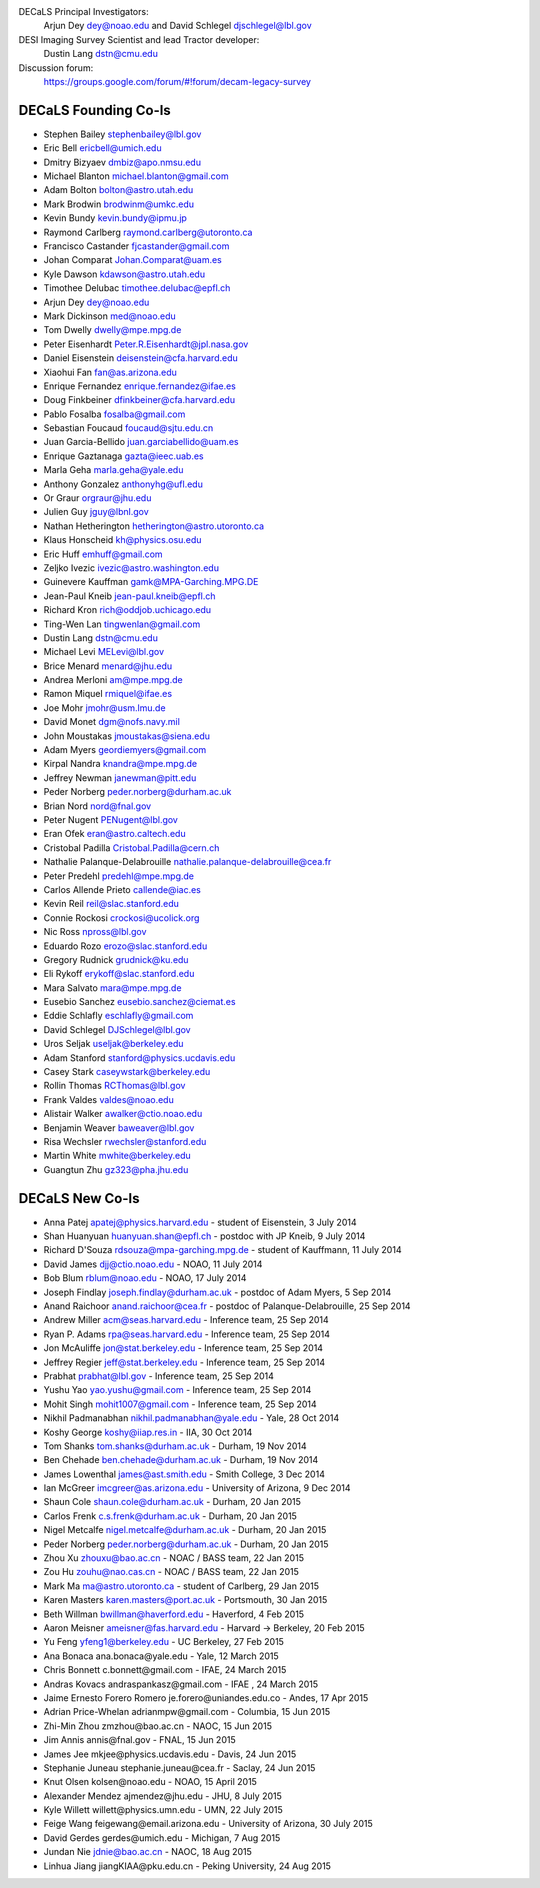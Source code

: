 .. title: Contacts
.. slug: contact

DECaLS Principal Investigators:
     Arjun Dey dey@noao.edu and David Schlegel djschlegel@lbl.gov

DESI Imaging Survey Scientist and lead Tractor developer:
     Dustin Lang dstn@cmu.edu

Discussion forum:
     https://groups.google.com/forum/#!forum/decam-legacy-survey

DECaLS Founding Co-Is
=====================

* Stephen Bailey  stephenbailey@lbl.gov
* Eric Bell  ericbell@umich.edu
* Dmitry Bizyaev  dmbiz@apo.nmsu.edu
* Michael Blanton  michael.blanton@gmail.com
* Adam Bolton  bolton@astro.utah.edu
* Mark Brodwin  brodwinm@umkc.edu
* Kevin Bundy  kevin.bundy@ipmu.jp
* Raymond Carlberg  raymond.carlberg@utoronto.ca
* Francisco Castander  fjcastander@gmail.com
* Johan Comparat  Johan.Comparat@uam.es
* Kyle Dawson  kdawson@astro.utah.edu
* Timothee Delubac  timothee.delubac@epfl.ch
* Arjun Dey  dey@noao.edu
* Mark Dickinson  med@noao.edu
* Tom Dwelly  dwelly@mpe.mpg.de
* Peter Eisenhardt  Peter.R.Eisenhardt@jpl.nasa.gov
* Daniel Eisenstein  deisenstein@cfa.harvard.edu
* Xiaohui Fan  fan@as.arizona.edu
* Enrique Fernandez  enrique.fernandez@ifae.es
* Doug Finkbeiner  dfinkbeiner@cfa.harvard.edu
* Pablo Fosalba  fosalba@gmail.com
* Sebastian Foucaud  foucaud@sjtu.edu.cn
* Juan Garcia-Bellido  juan.garciabellido@uam.es
* Enrique Gaztanaga   gazta@ieec.uab.es
* Marla Geha  marla.geha@yale.edu
* Anthony Gonzalez  anthonyhg@ufl.edu
* Or Graur  orgraur@jhu.edu
* Julien Guy  jguy@lbnl.gov
* Nathan Hetherington  hetherington@astro.utoronto.ca
* Klaus Honscheid  kh@physics.osu.edu
* Eric Huff  emhuff@gmail.com
* Zeljko Ivezic  ivezic@astro.washington.edu
* Guinevere Kauffman  gamk@MPA-Garching.MPG.DE
* Jean-Paul Kneib  jean-paul.kneib@epfl.ch
* Richard Kron  rich@oddjob.uchicago.edu
* Ting-Wen Lan  tingwenlan@gmail.com
* Dustin Lang  dstn@cmu.edu
* Michael Levi  MELevi@lbl.gov
* Brice Menard  menard@jhu.edu
* Andrea Merloni  am@mpe.mpg.de
* Ramon Miquel  rmiquel@ifae.es
* Joe Mohr  jmohr@usm.lmu.de
* David Monet  dgm@nofs.navy.mil
* John Moustakas  jmoustakas@siena.edu
* Adam Myers  geordiemyers@gmail.com
* Kirpal Nandra  knandra@mpe.mpg.de
* Jeffrey Newman  janewman@pitt.edu
* Peder Norberg  peder.norberg@durham.ac.uk
* Brian Nord  nord@fnal.gov
* Peter Nugent  PENugent@lbl.gov
* Eran Ofek  eran@astro.caltech.edu
* Cristobal Padilla  Cristobal.Padilla@cern.ch
* Nathalie Palanque-Delabrouille  nathalie.palanque-delabrouille@cea.fr
* Peter Predehl  predehl@mpe.mpg.de
* Carlos Allende Prieto callende@iac.es
* Kevin Reil  reil@slac.stanford.edu
* Connie Rockosi  crockosi@ucolick.org
* Nic Ross  npross@lbl.gov
* Eduardo Rozo  erozo@slac.stanford.edu
* Gregory Rudnick  grudnick@ku.edu
* Eli Rykoff  erykoff@slac.stanford.edu
* Mara Salvato  mara@mpe.mpg.de
* Eusebio Sanchez  eusebio.sanchez@ciemat.es
* Eddie Schlafly  eschlafly@gmail.com
* David Schlegel  DJSchlegel@lbl.gov
* Uros Seljak  useljak@berkeley.edu
* Adam Stanford  stanford@physics.ucdavis.edu
* Casey Stark caseywstark@berkeley.edu
* Rollin Thomas  RCThomas@lbl.gov
* Frank Valdes  valdes@noao.edu
* Alistair Walker  awalker@ctio.noao.edu
* Benjamin Weaver  baweaver@lbl.gov
* Risa Wechsler  rwechsler@stanford.edu
* Martin White  mwhite@berkeley.edu
* Guangtun Zhu  gz323@pha.jhu.edu

DECaLS New Co-Is
================

* Anna Patej apatej@physics.harvard.edu - student of Eisenstein, 3 July 2014
* Shan Huanyuan huanyuan.shan@epfl.ch - postdoc with JP Kneib, 9 July 2014
* Richard D'Souza rdsouza@mpa-garching.mpg.de - student of Kauffmann, 11 July 2014
* David James djj@ctio.noao.edu - NOAO, 11 July 2014
* Bob Blum rblum@noao.edu - NOAO, 17 July 2014
* Joseph Findlay joseph.findlay@durham.ac.uk - postdoc of Adam Myers, 5 Sep 2014
* Anand Raichoor anand.raichoor@cea.fr - postdoc of Palanque-Delabrouille, 25 Sep 2014
* Andrew Miller acm@seas.harvard.edu - Inference team, 25 Sep 2014
* Ryan P. Adams rpa@seas.harvard.edu - Inference team, 25 Sep 2014
* Jon McAuliffe jon@stat.berkeley.edu - Inference team, 25 Sep 2014
* Jeffrey Regier jeff@stat.berkeley.edu - Inference team, 25 Sep 2014
* Prabhat prabhat@lbl.gov - Inference team, 25 Sep 2014
* Yushu Yao yao.yushu@gmail.com - Inference team, 25 Sep 2014
* Mohit Singh mohit1007@gmail.com - Inference team, 25 Sep 2014
* Nikhil Padmanabhan nikhil.padmanabhan@yale.edu - Yale, 28 Oct 2014
* Koshy George koshy@iiap.res.in - IIA, 30 Oct 2014
* Tom Shanks tom.shanks@durham.ac.uk - Durham, 19 Nov 2014
* Ben Chehade ben.chehade@durham.ac.uk - Durham, 19 Nov 2014
* James Lowenthal james@ast.smith.edu - Smith College, 3 Dec 2014
* Ian McGreer imcgreer@as.arizona.edu - University of Arizona, 9 Dec 2014
* Shaun Cole shaun.cole@durham.ac.uk - Durham, 20 Jan 2015
* Carlos Frenk c.s.frenk@durham.ac.uk - Durham, 20 Jan 2015
* Nigel Metcalfe nigel.metcalfe@durham.ac.uk - Durham, 20 Jan 2015
* Peder Norberg peder.norberg@durham.ac.uk - Durham, 20 Jan 2015
* Zhou Xu zhouxu@bao.ac.cn - NOAC / BASS team, 22 Jan 2015
* Zou Hu zouhu@nao.cas.cn - NOAC / BASS team, 22 Jan 2015
* Mark Ma ma@astro.utoronto.ca - student of Carlberg, 29 Jan 2015
* Karen Masters karen.masters@port.ac.uk - Portsmouth, 30 Jan 2015
* Beth Willman bwillman@haverford.edu - Haverford, 4 Feb 2015
* Aaron Meisner ameisner@fas.harvard.edu - Harvard -> Berkeley, 20 Feb 2015
* Yu Feng yfeng1@berkeley.edu - UC Berkeley, 27 Feb 2015
* Ana Bonaca ​ana.bonaca@yale.edu - Yale, 12 March 2015
* Chris Bonnett ​c.bonnett@gmail.com - IFAE, 24 March 2015
* Andras Kovacs ​andraspankasz@gmail.com - IFAE , 24 March 2015
* Jaime Ernesto Forero Romero ​je.forero@uniandes.edu.co - Andes, 17 Apr 2015
* Adrian Price-Whelan ​adrianmpw@gmail.com - Columbia, 15 Jun 2015
* Zhi-Min Zhou ​zmzhou@bao.ac.cn - NAOC, 15 Jun 2015
* Jim Annis ​annis@fnal.gov - FNAL, 15 Jun 2015
* James Jee ​mkjee@physics.ucdavis.edu - Davis, 24 Jun 2015
* Stephanie Juneau ​stephanie.juneau@cea.fr - Saclay, 24 Jun 2015
* Knut Olsen ​kolsen@noao.edu - NOAO, 15 April 2015
* Alexander Mendez ​ajmendez@jhu.edu - JHU, 8 July 2015
* Kyle Willett ​willett@physics.umn.edu - UMN, 22 July 2015
* Feige Wang ​feigewang@email.arizona.edu - University of Arizona, 30 July 2015
* David Gerdes ​gerdes@umich.edu - Michigan, 7 Aug 2015
* Jundan Nie jdnie@bao.ac.cn - NAOC, 18 Aug 2015
* Linhua Jiang ​jiangKIAA@pku.edu.cn - Peking University, 24 Aug 2015
